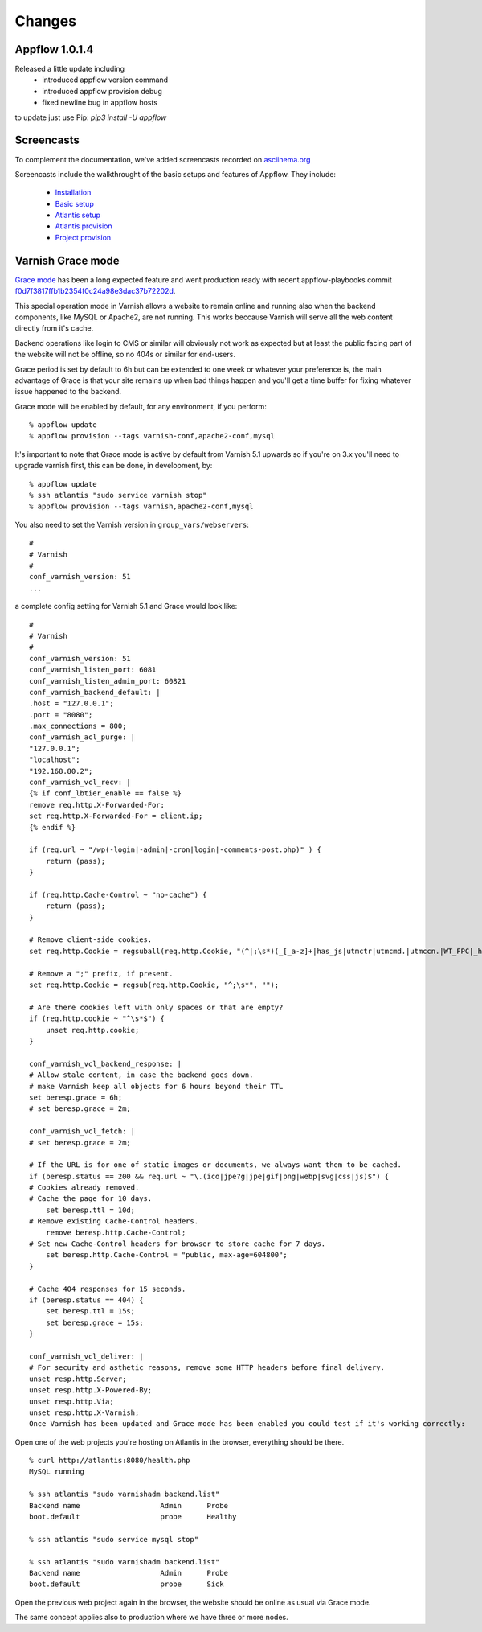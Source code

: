 Changes
=======

Appflow 1.0.1.4
~~~~~~~~~~~~~~~

Released a little update including
    - introduced appflow version command
    - introduced appflow provision debug
    - fixed newline bug in appflow hosts

to update just use Pip: `pip3 install -U appflow`


Screencasts
~~~~~~~~~~~

To complement the documentation, we've added screencasts recorded on `asciinema.org <http://asciinema.org/>`__

Screencasts include the walkthrought of the basic setups and features of Appflow.
They include:
    
    - `Installation`_
    - `Basic setup`_
    - `Atlantis setup`_
    - `Atlantis provision`_
    - `Project provision`_


Varnish Grace mode
~~~~~~~~~~~~~~~~~~

`Grace mode <https://varnish-cache.org/docs/5.1/users-guide/vcl-grace.html>`_ has been a long expected feature and went production ready with
recent appflow-playbooks commit `f0d7f3817ffb1b2354f0c24a98e3dac37b72202d <https://github.com/ttssdev/appflow-playbooks/commit/f0d7f3817ffb1b2354f0c24a98e3dac37b72202d>`_.

This special operation mode in Varnish allows a website to remain online and running also when the backend components, like
MySQL or Apache2, are not running. This works beccause Varnish will serve all the web content directly from it's cache.

Backend operations like login to CMS or similar will obviously not work as expected but at least the public facing part of the
website will not be offline, so no 404s or similar for end-users.

Grace period is set by default to 6h but can be extended to one week or whatever your preference is, the main advantage
of Grace is that your site remains up when bad things happen and you'll get a time buffer for fixing whatever issue happened
to the backend.

Grace mode will be enabled by default, for any environment, if you perform:

::

    % appflow update
    % appflow provision --tags varnish-conf,apache2-conf,mysql

It's important to note that Grace mode is active by default from Varnish 5.1 upwards so if you're on 3.x
you'll need to upgrade varnish first, this can be done, in development, by:

::

    % appflow update
    % ssh atlantis "sudo service varnish stop"
    % appflow provision --tags varnish,apache2-conf,mysql

You also need to set the Varnish version in ``group_vars/webservers``:

::

    #
    # Varnish
    #
    conf_varnish_version: 51
    ...

a complete config setting for Varnish 5.1 and Grace would look like:

::

    #
    # Varnish
    #
    conf_varnish_version: 51
    conf_varnish_listen_port: 6081
    conf_varnish_listen_admin_port: 60821
    conf_varnish_backend_default: |
    .host = "127.0.0.1";
    .port = "8080";
    .max_connections = 800;
    conf_varnish_acl_purge: |
    "127.0.0.1";
    "localhost";
    "192.168.80.2";
    conf_varnish_vcl_recv: |
    {% if conf_lbtier_enable == false %}
    remove req.http.X-Forwarded-For;
    set req.http.X-Forwarded-For = client.ip;
    {% endif %}

    if (req.url ~ "/wp(-login|-admin|-cron|login|-comments-post.php)" ) {
        return (pass);
    }

    if (req.http.Cache-Control ~ "no-cache") {
        return (pass);
    }

    # Remove client-side cookies.
    set req.http.Cookie = regsuball(req.http.Cookie, "(^|;\s*)(_[_a-z]+|has_js|utmctr|utmcmd.|utmccn.|WT_FPC|_hjIncludedInSample)=[^;]*", "");

    # Remove a ";" prefix, if present.
    set req.http.Cookie = regsub(req.http.Cookie, "^;\s*", "");

    # Are there cookies left with only spaces or that are empty?
    if (req.http.cookie ~ "^\s*$") {
        unset req.http.cookie;
    }

    conf_varnish_vcl_backend_response: |
    # Allow stale content, in case the backend goes down.
    # make Varnish keep all objects for 6 hours beyond their TTL
    set beresp.grace = 6h;
    # set beresp.grace = 2m;

    conf_varnish_vcl_fetch: |
    # set beresp.grace = 2m;

    # If the URL is for one of static images or documents, we always want them to be cached.
    if (beresp.status == 200 && req.url ~ "\.(ico|jpe?g|jpe|gif|png|webp|svg|css|js)$") {
    # Cookies already removed.
    # Cache the page for 10 days.
        set beresp.ttl = 10d;
    # Remove existing Cache-Control headers.
        remove beresp.http.Cache-Control;
    # Set new Cache-Control headers for browser to store cache for 7 days.
        set beresp.http.Cache-Control = "public, max-age=604800";
    }

    # Cache 404 responses for 15 seconds.
    if (beresp.status == 404) {
        set beresp.ttl = 15s;
        set beresp.grace = 15s;
    }

    conf_varnish_vcl_deliver: |
    # For security and asthetic reasons, remove some HTTP headers before final delivery.
    unset resp.http.Server;
    unset resp.http.X-Powered-By;
    unset resp.http.Via;
    unset resp.http.X-Varnish;
    Once Varnish has been updated and Grace mode has been enabled you could test if it's working correctly:

    
Open one of the web projects you're hosting on Atlantis in the browser, everything should be there.

::

    % curl http://atlantis:8080/health.php
    MySQL running

    % ssh atlantis "sudo varnishadm backend.list"
    Backend name                   Admin      Probe
    boot.default                   probe      Healthy

    % ssh atlantis "sudo service mysql stop"

    % ssh atlantis "sudo varnishadm backend.list"
    Backend name                   Admin      Probe
    boot.default                   probe      Sick

Open the previous web project again in the browser, the website should be online as usual via Grace mode.

The same concept applies also to production where we have three or more nodes.


.. start-badges

.. _Installation: https://asciinema.org/a/0lglEIPiYhsceMExzOKHBUcdZ?autoplay=1&speed=1
.. _Basic setup: https://asciinema.org/a/VRlp5YqiT4gvKXrYFYZW9Oz3l?autoplay=1&speed=1
.. _Atlantis setup: https://asciinema.org/a/pcApeQ82UF7kXrygK5jnv9GBA?autoplay=1&speed=1
.. _Atlantis provision: https://asciinema.org/a/BlCYYwDRMFAg31XrfwAY6Z8yc?autoplay=1&speed=1
.. _Project provision: https://asciinema.org/a/lWERm9quxFM91hBnGDBr1UIgH?autoplay=1&speed=1

